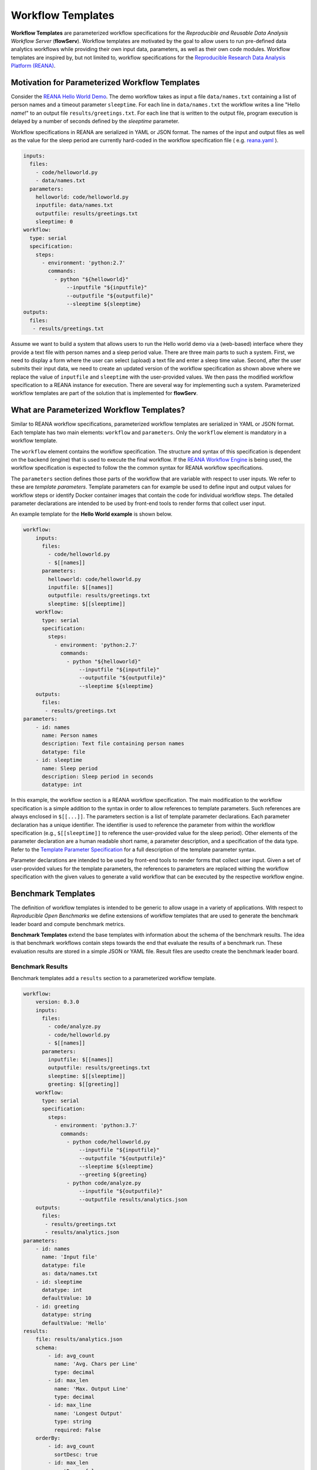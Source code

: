 ==================
Workflow Templates
==================


**Workflow Templates** are parameterized workflow specifications for the *Reproducible and Reusable Data Analysis Workflow Server* (**flowServ**). Workflow templates are motivated by the goal to allow users to run pre-defined data analytics workflows while providing their own input data, parameters, as well as their own code modules. Workflow templates are inspired by, but not limited to, workflow specifications for the `Reproducible Research Data Analysis Platform (REANA) <http://www.reanahub.io/>`_.



Motivation for Parameterized Workflow Templates
===============================================

Consider the `REANA Hello World Demo <https://github.com/reanahub/reana-demo-helloworld>`_. The demo workflow takes as input a file ``data/names.txt`` containing a list of person names and a timeout parameter ``sleeptime``. For each line in ``data/names.txt`` the workflow writes a line "Hello *name*!" to an output file ``results/greetings.txt``. For each line that is written to the output file, program execution is delayed by a number of seconds defined by the `sleeptime` parameter.

Workflow specifications in REANA are serialized in YAML or JSON format. The names of the input and output files as well as the value for the sleep period are currently hard-coded in the workflow specification file ( e.g.  `reana.yaml <https://raw.githubusercontent.com/reanahub/reana-demo-helloworld/master/reana.yaml>`_ ).

.. code-block:: yaml

    inputs:
      files:
        - code/helloworld.py
        - data/names.txt
      parameters:
        helloworld: code/helloworld.py
        inputfile: data/names.txt
        outputfile: results/greetings.txt
        sleeptime: 0
    workflow:
      type: serial
      specification:
        steps:
          - environment: 'python:2.7'
            commands:
              - python "${helloworld}"
                  --inputfile "${inputfile}"
                  --outputfile "${outputfile}"
                  --sleeptime ${sleeptime}
    outputs:
      files:
       - results/greetings.txt

Assume we want to build a system that allows users to run the Hello world demo via a (web-based) interface where they provide a text file with person names and a sleep period value. There are three main parts to such a system. First, we need to display a form where the user can select (upload) a text file and enter a sleep time value. Second, after the user submits their input data, we need to create an updated version of the workflow specification as shown above where we replace the value of ``inputfile`` and ``sleeptime`` with the user-provided values. We then pass the modified workflow specification to a REANA instance for execution. There are several way for implementing such a system. Parameterized workflow templates are part of the solution that is implemented for **flowServ**.



What are Parameterized Workflow Templates?
==========================================

Similar to REANA workflow specifications, parameterized workflow templates are serialized in YAML or JSON format. Each template has two main elements: ``workflow`` and ``parameters``. Only the ``workflow`` element is mandatory in a workflow template.

The ``workflow`` element contains the workflow specification. The structure and syntax of this specification is dependent on the backend (engine) that is used to execute the final workflow. If the `REANA Workflow Engine <https://github.com/scailfin/benchmark-reana-backend>`_ is being used, the workflow specification is expected to follow the the common syntax for REANA workflow specifications.

The ``parameters`` section defines those parts of the workflow that are variable with respect to user inputs. We refer to these are *template parameters*. Template parameters can for example be used to define input and output values for workflow steps or identify Docker container images that contain the code for individual workflow steps. The detailed parameter declarations are intended to be used by front-end tools to render forms that collect user input.

An example template for the **Hello World example** is shown below.

.. code-block:: yaml

    workflow:
        inputs:
          files:
            - code/helloworld.py
            - $[[names]]
          parameters:
            helloworld: code/helloworld.py
            inputfile: $[[names]]
            outputfile: results/greetings.txt
            sleeptime: $[[sleeptime]]
        workflow:
          type: serial
          specification:
            steps:
              - environment: 'python:2.7'
                commands:
                  - python "${helloworld}"
                      --inputfile "${inputfile}"
                      --outputfile "${outputfile}"
                      --sleeptime ${sleeptime}
        outputs:
          files:
           - results/greetings.txt
    parameters:
        - id: names
          name: Person names
          description: Text file containing person names
          datatype: file
        - id: sleeptime
          name: Sleep period
          description: Sleep period in seconds
          datatype: int


In this example, the workflow section is a REANA workflow specification. The main modification to the workflow specification is a simple addition to the syntax in order to allow references to template parameters. Such references are always enclosed in ``$[[...]]``. The parameters section is a list of template parameter declarations. Each parameter declaration has a unique identifier. The identifier is used to reference the parameter from within the workflow specification (e.g., ``$[[sleeptime]]`` to reference the user-provided value for the sleep period). Other elements of the parameter declaration are a human readable short name, a parameter description, and a specification of the data type. Refer to the `Template Parameter Specification <https://github.com/scailfin/flowserv-core/blob/master/docs/parameters.rst>`_ for a full description of the template parameter syntax.

Parameter declarations are intended to be used by front-end tools to render forms that collect user input. Given a set of user-provided values for the template parameters, the references to parameters are replaced withing the workflow specification with the given values to generate a valid workflow that can be executed by the respective workflow engine.



Benchmark Templates
===================

The definition of workflow templates is intended to be generic to allow usage in a variety of applications. With respect to *Reproducible Open Benchmarks* we define extensions of workflow templates that are used to generate the benchmark leader board and compute benchmark metrics.


**Benchmark Templates** extend the base templates with information about the schema of the benchmark results. The idea is that benchmark workflows contain steps towards the end that evaluate the results of a benchmark run. These evaluation results are stored in a simple JSON or YAML file. Result files are usedto create the benchmark leader board.


Benchmark Results
-----------------

Benchmark templates add a ``results`` section to a parameterized workflow template.

.. code-block:: yaml

    workflow:
        version: 0.3.0
        inputs:
          files:
            - code/analyze.py
            - code/helloworld.py
            - $[[names]]
          parameters:
            inputfile: $[[names]]
            outputfile: results/greetings.txt
            sleeptime: $[[sleeptime]]
            greeting: $[[greeting]]
        workflow:
          type: serial
          specification:
            steps:
              - environment: 'python:3.7'
                commands:
                  - python code/helloworld.py
                      --inputfile "${inputfile}"
                      --outputfile "${outputfile}"
                      --sleeptime ${sleeptime}
                      --greeting ${greeting}
                  - python code/analyze.py
                      --inputfile "${outputfile}"
                      --outputfile results/analytics.json
        outputs:
          files:
           - results/greetings.txt
           - results/analytics.json
    parameters:
        - id: names
          name: 'Input file'
          datatype: file
          as: data/names.txt
        - id: sleeptime
          datatype: int
          defaultValue: 10
        - id: greeting
          datatype: string
          defaultValue: 'Hello'
    results:
        file: results/analytics.json
        schema:
            - id: avg_count
              name: 'Avg. Chars per Line'
              type: decimal
            - id: max_len
              name: 'Max. Output Line'
              type: decimal
            - id: max_line
              name: 'Longest Output'
              type: string
              required: False
        orderBy:
            - id: avg_count
              sortDesc: true
            - id: max_len
              sortDesc: false


The ``results`` section has three parts: (1) a reference to the result ``file`` that contains the benchmark run results, (2) the specification of the elements (columns) in the benchmark result ``schema``, and (3) the default sort order (``orderBy``) when generating a leader board. The schema is used to extract information from the result file and store the results in a database. In the given example, the benchmark results contain the average number of characters per line that is written by ``helloworld.py``, and the length and text of the longest line in the output. When generating the leader board results are sorted by the average number of characters (in descending order) and the length of the longest line (in ascending order).

The benchmark results are generated by the second command in the workflow step by the ``analyze.py`` script that is part of the benchmark template.

.. code-block:: python

    """Analytics code for the adopted hello world Demo. Reads a text file (as
    produced by the helloworld.py code) and outputs the average number of characters
    per line and the number of characters in the line with the most characters.
    """

    from __future__ import absolute_import, division, print_function

    import argparse
    import errno
    import os
    import json
    import sys


    def main(inputfile, outputfile):
        """Write greeting for every name in a given input file to the output file.
        The optional waiting period delays the output between each input name.
        """
        # Count number of lines, characters, and keep track of the longest line
        max_line = ''
        total_char_count = 0
        line_count = 0
        with open(inputfile, 'r') as f:
            for line in f:
                line = line.strip()
                line_length = len(line)
                total_char_count += line_length
                line_count += 1
                if line_length > len(max_line):
                    max_line = line
        # Create results object
        results = {
            'avg_count': total_char_count / line_count,
            'max_len': len(max_line),
            'max_line': max_line
        }
        # Write analytics results. Ensure that output directory exists:
        # influenced by http://stackoverflow.com/a/12517490
        dir_name = os.path.dirname(outputfile)
        if dir_name != '':
            if not os.path.exists(dir_name):
                try:
                    os.makedirs(dir_name)
                except OSError as exc:  # guard against race condition
                    if exc.errno != errno.EEXIST:
                        raise
        with open(outputfile, "w") as f:
            json.dump(results, f)


    if __name__ == '__main__':
        args = sys.argv[1:]

        parser = argparse.ArgumentParser()
        parser.add_argument("-i", "--inputfile", required=True)
        parser.add_argument("-o", "--outputfile", required=True)

        parsed_args = parser.parse_args(args)

        main(inputfile=parsed_args.inputfile, outputfile=parsed_args.outputfile)


Result Schema Specification
---------------------------

The result schema specification defines a list of columns that correspond to columns in a table that is created in an underlying relational database to store benchmark results. For each column specification the following elements are allowed:

- **id**: Unique column identifier. The value is used as the column name in the created database table.
- **name**: Human-readable name that is used when displaying leader boards in a front-end.
- **type**: Data type of the result values. The supported types are ``decimal``, ``int``, and ``string``. These type are translated into the relational database types ``DOUBLE``, ``INTEGER``, and ``TEXT``, respectively.
- **required**: Boolean value that corresponds to a ``NOT NULL`` constraint. If the value is ``true`` it is expected that the generated benchmark result contains a value for this column. The default value is ``true``.

The first three elements (``id``, ``name``, and ``type``) are mandatory.


Generating Leader Board
-----------------------

Leader boards are generated from benchmark results in the database table. The default sort order for results determines the ranking of entries in the leader board. It is defined in the ``orderBy`` section of the benchmark result specification. The ``orderBy`` section is a list of columns together with the sort order for column values. This list corresponds to an ORDER BY clause in the SQL query that is used to retrieve benchmark results.

Each entry in the ``orderBy`` list has the following elements:

- **id**: Unique column identifier
- **sortDesc**: Boolean value to determine the sort order (true: DESCENDING or false: ASCENDING).

Only the ``id`` element is mandatory. The value has to match one of the column identifiers in the ``schema`` section. By default all columns are sorted in descending order. If no ``orderBy`` element is given the first column in the ``schema`` is used as the sort column.
